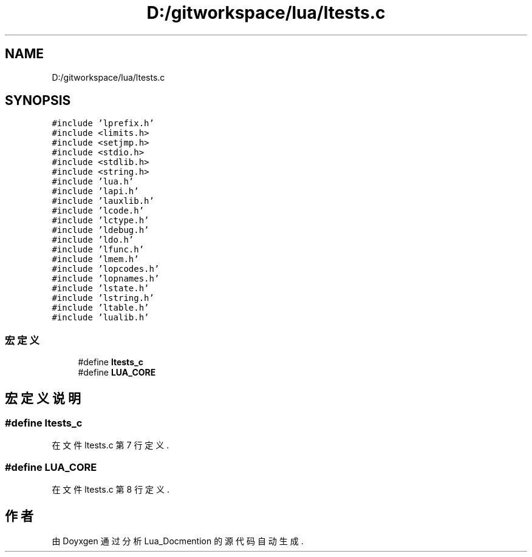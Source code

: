 .TH "D:/gitworkspace/lua/ltests.c" 3 "2020年 九月 8日 星期二" "Lua_Docmention" \" -*- nroff -*-
.ad l
.nh
.SH NAME
D:/gitworkspace/lua/ltests.c
.SH SYNOPSIS
.br
.PP
\fC#include 'lprefix\&.h'\fP
.br
\fC#include <limits\&.h>\fP
.br
\fC#include <setjmp\&.h>\fP
.br
\fC#include <stdio\&.h>\fP
.br
\fC#include <stdlib\&.h>\fP
.br
\fC#include <string\&.h>\fP
.br
\fC#include 'lua\&.h'\fP
.br
\fC#include 'lapi\&.h'\fP
.br
\fC#include 'lauxlib\&.h'\fP
.br
\fC#include 'lcode\&.h'\fP
.br
\fC#include 'lctype\&.h'\fP
.br
\fC#include 'ldebug\&.h'\fP
.br
\fC#include 'ldo\&.h'\fP
.br
\fC#include 'lfunc\&.h'\fP
.br
\fC#include 'lmem\&.h'\fP
.br
\fC#include 'lopcodes\&.h'\fP
.br
\fC#include 'lopnames\&.h'\fP
.br
\fC#include 'lstate\&.h'\fP
.br
\fC#include 'lstring\&.h'\fP
.br
\fC#include 'ltable\&.h'\fP
.br
\fC#include 'lualib\&.h'\fP
.br

.SS "宏定义"

.in +1c
.ti -1c
.RI "#define \fBltests_c\fP"
.br
.ti -1c
.RI "#define \fBLUA_CORE\fP"
.br
.in -1c
.SH "宏定义说明"
.PP 
.SS "#define ltests_c"

.PP
在文件 ltests\&.c 第 7 行定义\&.
.SS "#define LUA_CORE"

.PP
在文件 ltests\&.c 第 8 行定义\&.
.SH "作者"
.PP 
由 Doyxgen 通过分析 Lua_Docmention 的 源代码自动生成\&.
